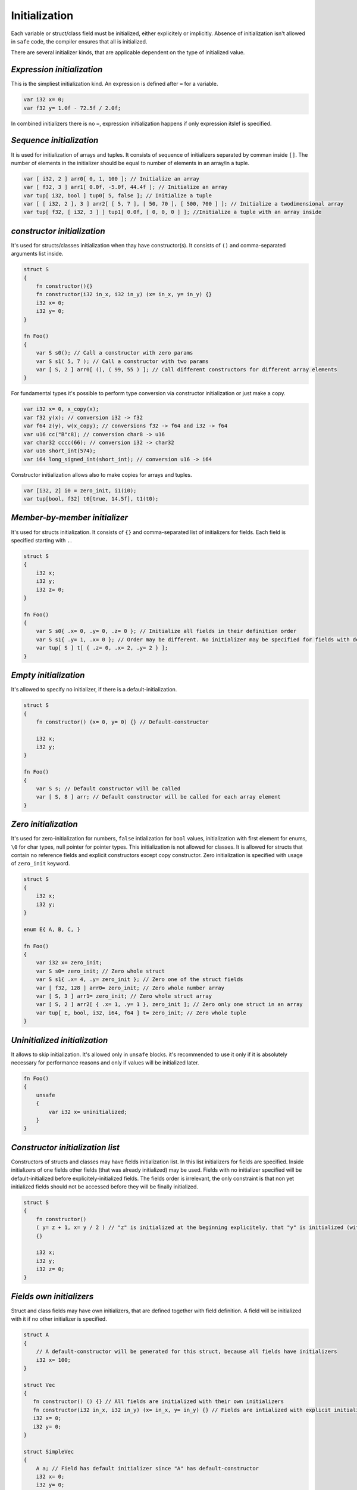 Initialization
==============

Each variable or struct/class field must be initialized, either explicitely or implicitly.
Absence of initialization isn't allowed in ``safe`` code, the compiler ensures that all is initialized.

There are several initializer kinds, that are applicable dependent on the type of initialized value.

***************************
*Expression initialization*
***************************

This is the simpliest initialization kind.
An expression is defined after ``=`` for a variable.

.. code-block:: u_spr

   var i32 x= 0;
   var f32 y= 1.0f - 72.5f / 2.0f;

In combined initializers there is no ``=``, expression initialization happens if only expression itslef is specified.

*************************
*Sequence initialization*
*************************

It is used for initialization of arrays and tuples.
It consists of sequence of initializers separated by comman inside ``[]``.
The number of elements in the initializer should be equal to number of elements in an array/in a tuple.

.. code-block:: u_spr

   var [ i32, 2 ] arr0[ 0, 1, 100 ]; // Initialize an array
   var [ f32, 3 ] arr1[ 0.0f, -5.0f, 44.4f ]; // Initialize an array
   var tup[ i32, bool ] tup0[ 5, false ]; // Initialize a tuple
   var [ [ i32, 2 ], 3 ] arr2[ [ 5, 7 ], [ 50, 70 ], [ 500, 700 ] ]; // Initialize a twodimensional array
   var tup[ f32, [ i32, 3 ] ] tup1[ 0.0f, [ 0, 0, 0 ] ]; //Initialize a tuple with an array inside

****************************
*constructor initialization*
****************************

It's used for structs/classes initialization when thay have constructor(s).
It consists of ``()`` and comma-separated arguments list inside.

.. code-block:: u_spr

   struct S
   {
       fn constructor(){}
       fn constructor(i32 in_x, i32 in_y) (x= in_x, y= in_y) {}
       i32 x= 0;
       i32 y= 0;
   }
   
   fn Foo()
   {
       var S s0(); // Call a constructor with zero params
       var S s1( 5, 7 ); // Call a constructor with two params
       var [ S, 2 ] arr0[ (), ( 99, 55 ) ]; // Call different constructors for different array elements
   }

For fundamental types it's possible to perform type conversion via constructor initialization or just make a copy.

.. code-block:: u_spr

   var i32 x= 0, x_copy(x);
   var f32 y(x); // conversion i32 -> f32
   var f64 z(y), w(x_copy); // conversions f32 -> f64 and i32 -> f64
   var u16 cc("B"c8); // conversion char8 -> u16
   var char32 cccc(66); // conversion i32 -> char32
   var u16 short_int(574);
   var i64 long_signed_int(short_int); // conversion u16 -> i64

Constructor initialization allows also to make copies for arrays and tuples.

.. code-block:: u_spr

   var [i32, 2] i0 = zero_init, i1(i0);
   var tup[bool, f32] t0[true, 14.5f], t1(t0);


******************************
*Member-by-member initializer*
******************************

It's used for structs initialization.
It consists of ``{}`` and comma-separated list of initializers for fields.
Each field is specified starting with ``.``.

.. code-block:: u_spr

   struct S
   {
       i32 x;
       i32 y;
       i32 z= 0;
   }
   
   fn Foo()
   {
       var S s0{ .x= 0, .y= 0, .z= 0 }; // Initialize all fields in their definition order
       var S s1{ .y= 1, .x= 0 }; // Order may be different. No initializer may be specified for fields with default initializers.
       var tup[ S ] t[ { .z= 0, .x= 2, .y= 2 } ];
   }

**********************
*Empty initialization*
**********************

It's allowed to specify no initializer, if there is a default-initialization.

.. code-block:: u_spr

   struct S
   {
       fn constructor() (x= 0, y= 0) {} // Default-constructor
   
       i32 x;
       i32 y;
   }
   
   fn Foo()
   {
       var S s; // Default constructor will be called
       var [ S, 8 ] arr; // Default constructor will be called for each array element
   }

*********************
*Zero initialization*
*********************

It's used for zero-initialization for numbers, ``false`` intialization for ``bool`` values, initialization with first element for enums, ``\0`` for char types, null pointer for pointer types.
This initialization is not allowed for classes.
It is allowed for structs that contain no reference fields and explicit constructors except copy constructor.
Zero initialization is specified with usage of ``zero_init`` keyword.

.. code-block:: u_spr

   struct S
   {
       i32 x;
       i32 y;
   }
   
   enum E{ A, B, C, }

   fn Foo()
   {
       var i32 x= zero_init;
       var S s0= zero_init; // Zero whole struct
       var S s1{ .x= 4, .y= zero_init }; // Zero one of the struct fields
       var [ f32, 128 ] arr0= zero_init; // Zero whole number array
       var [ S, 3 ] arr1= zero_init; // Zero whole struct array
       var [ S, 2 ] arr2[ { .x= 1, .y= 1 }, zero_init ]; // Zero only one struct in an array
       var tup[ E, bool, i32, i64, f64 ] t= zero_init; // Zero whole tuple
   }

******************************
*Uninitialized initialization*
******************************

It allows to skip initialization.
It's allowed only in ``unsafe`` blocks.
it's recommended to use it only if it is absolutely necessary for performance reasons and only if values will be initialized later.

.. code-block:: u_spr

   fn Foo()
   {
       unsafe
       {
           var i32 x= uninitialized;
       }
   }

*********************************
*Constructor initialization list*
*********************************

Constructors of structs and classes may have fields initialization list.
In this list initializers for fields are specified.
Inside initializers of one fields other fields (that was already initialized) may be used.
Fields with no initializer specified will be default-initialized before explicitely-initialized fields.
The fields order is irrelevant, the only constraint is that non yet initialized fields should not be accessed before they will be finally initialized.

.. code-block:: u_spr

   struct S
   {
       fn constructor()
       ( y= z + 1, x= y / 2 ) // "z" is initialized at the beginning explicitely, that "y" is initialized (with usage of "z"), that "x" is initialized with usage of previously initialized "x" value
       {}

       i32 x;
       i32 y;
       i32 z= 0;
   }

*************************
*Fields own initializers*
*************************

Struct and class fields may have own initializers, that are defined together with field definition.
A field will be initialized with it if no other initializer is specified.

.. code-block:: u_spr

   struct A
   {
       // A default-constructor will be generated for this struct, because all fields have initializers
       i32 x= 100;
   }
   
   struct Vec
   {
      fn constructor() () {} // All fields are initialized with their own initializers
      fn constructor(i32 in_x, i32 in_y) (x= in_x, y= in_y) {} // Fields are intialized with explicit initializers, fields own initializers are not used
      i32 x= 0;
      i32 y= 0;
   }
   
   struct SimpleVec
   {
       A a; // Field has default initializer since "A" has default-constructor
       i32 x= 0;
       i32 y= 0;
   }
   
   fn Foo()
   {
       var A a; // Generated default-constructor will be called. It was generated since all fields have initializers.
       var Vec v0(), v1, v2( 10, -5 ); // In first two cases own field initializers will be used, in the third - explicitely specified initializer values
       var SimpleVec v3{}; // In the struct initializer fields initializers are not specified thus own field initializers will be used
   }
